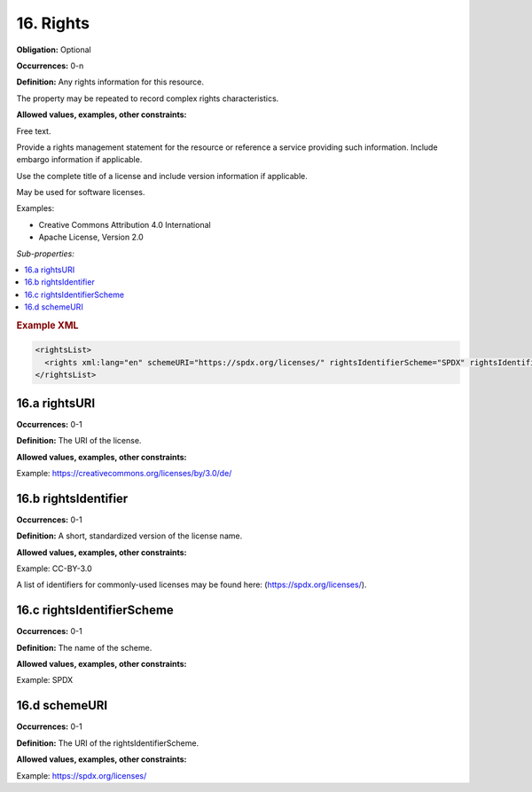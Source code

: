 .. _16:

16. Rights
====================

**Obligation:** Optional

**Occurrences:** 0-n

**Definition:** Any rights information for this resource.

The property may be repeated to record complex rights characteristics.

**Allowed values, examples, other constraints:**

Free text.

Provide a rights management statement for the resource or reference a service providing such information. Include embargo information if applicable.

Use the complete title of a license and include version information if applicable.

May be used for software licenses.

Examples:

* Creative Commons Attribution 4.0 International
* Apache License, Version 2.0

*Sub-properties:*

.. contents:: :local:
    :backlinks: none

.. rubric:: Example XML

.. code:: xml

  <rightsList>
    <rights xml:lang="en" schemeURI="https://spdx.org/licenses/" rightsIdentifierScheme="SPDX" rightsIdentifier="CC-BY-4.0" rightsURI="https://creativecommons.org/licenses/by/4.0/">Creative Commons Attribution 4.0 International</rights>
  </rightsList>

.. _16.a:

16.a rightsURI
~~~~~~~~~~~~~~~~~~~~~~

**Occurrences:** 0-1

**Definition:** The URI of the license.

**Allowed values, examples, other constraints:**

Example: https://creativecommons.org/licenses/by/3.0/de/

.. _16.b:

16.b rightsIdentifier
~~~~~~~~~~~~~~~~~~~~~~

**Occurrences:** 0-1

**Definition:** A short, standardized version of the license name.

**Allowed values, examples, other constraints:**

Example: CC-BY-3.0

A list of identifiers for commonly-used licenses may be found here: (https://spdx.org/licenses/).

.. _16.c:

16.c rightsIdentifierScheme
~~~~~~~~~~~~~~~~~~~~~~~~~~~~~

**Occurrences:** 0-1

**Definition:** The name of the scheme.

**Allowed values, examples, other constraints:**

Example: SPDX

.. _16.d:

16.d schemeURI
~~~~~~~~~~~~~~~~~~~~~~

**Occurrences:** 0-1

**Definition:** The URI of the rightsIdentifierScheme.

**Allowed values, examples, other constraints:**

Example: https://spdx.org/licenses/
